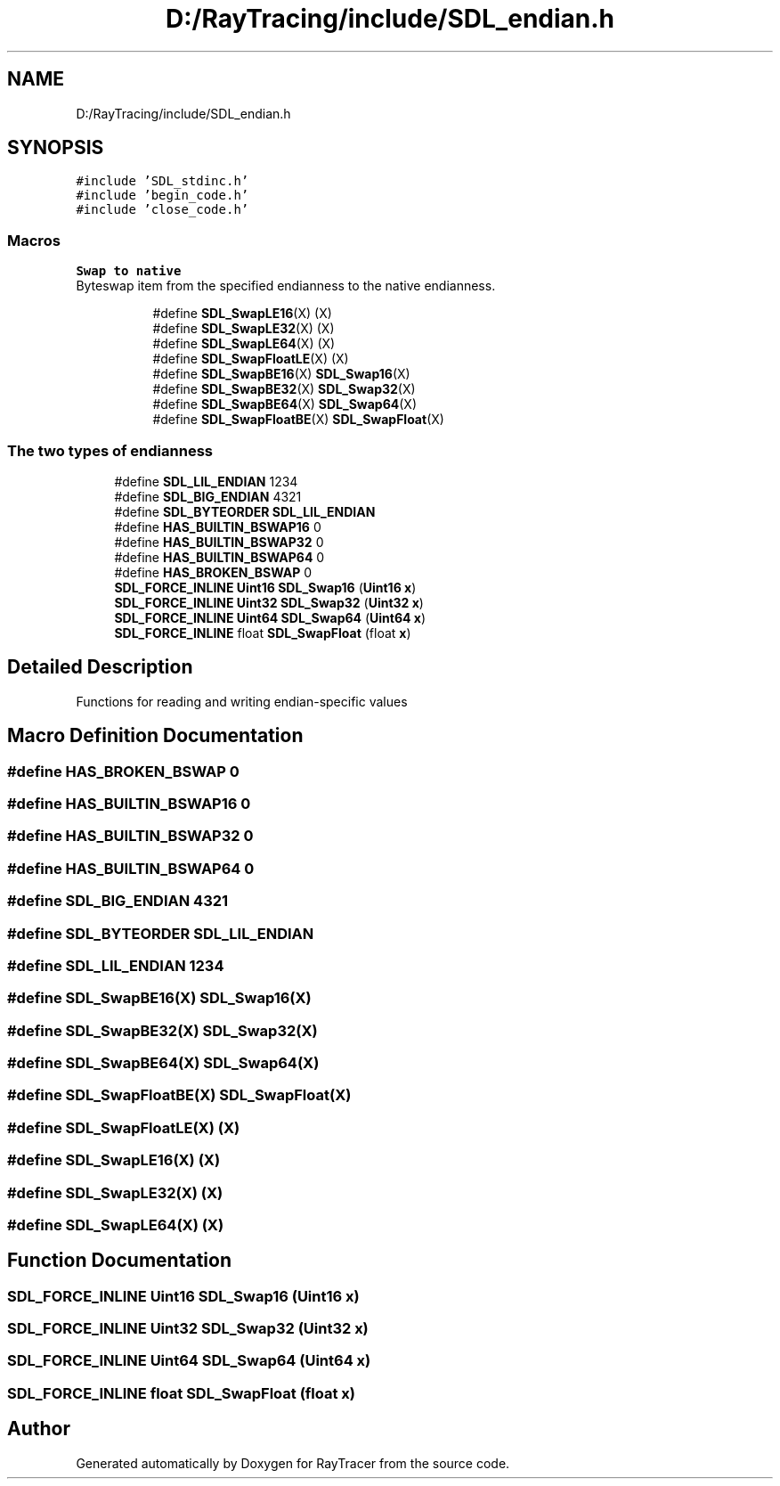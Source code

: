 .TH "D:/RayTracing/include/SDL_endian.h" 3 "Mon Jan 24 2022" "Version 1.0" "RayTracer" \" -*- nroff -*-
.ad l
.nh
.SH NAME
D:/RayTracing/include/SDL_endian.h
.SH SYNOPSIS
.br
.PP
\fC#include 'SDL_stdinc\&.h'\fP
.br
\fC#include 'begin_code\&.h'\fP
.br
\fC#include 'close_code\&.h'\fP
.br

.SS "Macros"

.PP
.RI "\fBSwap to native\fP"
.br
Byteswap item from the specified endianness to the native endianness\&. 
.PP
.in +1c
.in +1c
.ti -1c
.RI "#define \fBSDL_SwapLE16\fP(X)   (X)"
.br
.ti -1c
.RI "#define \fBSDL_SwapLE32\fP(X)   (X)"
.br
.ti -1c
.RI "#define \fBSDL_SwapLE64\fP(X)   (X)"
.br
.ti -1c
.RI "#define \fBSDL_SwapFloatLE\fP(X)   (X)"
.br
.ti -1c
.RI "#define \fBSDL_SwapBE16\fP(X)   \fBSDL_Swap16\fP(X)"
.br
.ti -1c
.RI "#define \fBSDL_SwapBE32\fP(X)   \fBSDL_Swap32\fP(X)"
.br
.ti -1c
.RI "#define \fBSDL_SwapBE64\fP(X)   \fBSDL_Swap64\fP(X)"
.br
.ti -1c
.RI "#define \fBSDL_SwapFloatBE\fP(X)   \fBSDL_SwapFloat\fP(X)"
.br
.in -1c
.in -1c
.SS "The two types of endianness"

.in +1c
.ti -1c
.RI "#define \fBSDL_LIL_ENDIAN\fP   1234"
.br
.ti -1c
.RI "#define \fBSDL_BIG_ENDIAN\fP   4321"
.br
.ti -1c
.RI "#define \fBSDL_BYTEORDER\fP   \fBSDL_LIL_ENDIAN\fP"
.br
.ti -1c
.RI "#define \fBHAS_BUILTIN_BSWAP16\fP   0"
.br
.ti -1c
.RI "#define \fBHAS_BUILTIN_BSWAP32\fP   0"
.br
.ti -1c
.RI "#define \fBHAS_BUILTIN_BSWAP64\fP   0"
.br
.ti -1c
.RI "#define \fBHAS_BROKEN_BSWAP\fP   0"
.br
.ti -1c
.RI "\fBSDL_FORCE_INLINE\fP \fBUint16\fP \fBSDL_Swap16\fP (\fBUint16\fP \fBx\fP)"
.br
.ti -1c
.RI "\fBSDL_FORCE_INLINE\fP \fBUint32\fP \fBSDL_Swap32\fP (\fBUint32\fP \fBx\fP)"
.br
.ti -1c
.RI "\fBSDL_FORCE_INLINE\fP \fBUint64\fP \fBSDL_Swap64\fP (\fBUint64\fP \fBx\fP)"
.br
.ti -1c
.RI "\fBSDL_FORCE_INLINE\fP float \fBSDL_SwapFloat\fP (float \fBx\fP)"
.br
.in -1c
.SH "Detailed Description"
.PP 
Functions for reading and writing endian-specific values
.SH "Macro Definition Documentation"
.PP 
.SS "#define HAS_BROKEN_BSWAP   0"

.SS "#define HAS_BUILTIN_BSWAP16   0"

.SS "#define HAS_BUILTIN_BSWAP32   0"

.SS "#define HAS_BUILTIN_BSWAP64   0"

.SS "#define SDL_BIG_ENDIAN   4321"

.SS "#define SDL_BYTEORDER   \fBSDL_LIL_ENDIAN\fP"

.SS "#define SDL_LIL_ENDIAN   1234"

.SS "#define SDL_SwapBE16(X)   \fBSDL_Swap16\fP(X)"

.SS "#define SDL_SwapBE32(X)   \fBSDL_Swap32\fP(X)"

.SS "#define SDL_SwapBE64(X)   \fBSDL_Swap64\fP(X)"

.SS "#define SDL_SwapFloatBE(X)   \fBSDL_SwapFloat\fP(X)"

.SS "#define SDL_SwapFloatLE(X)   (X)"

.SS "#define SDL_SwapLE16(X)   (X)"

.SS "#define SDL_SwapLE32(X)   (X)"

.SS "#define SDL_SwapLE64(X)   (X)"

.SH "Function Documentation"
.PP 
.SS "\fBSDL_FORCE_INLINE\fP \fBUint16\fP SDL_Swap16 (\fBUint16\fP x)"

.SS "\fBSDL_FORCE_INLINE\fP \fBUint32\fP SDL_Swap32 (\fBUint32\fP x)"

.SS "\fBSDL_FORCE_INLINE\fP \fBUint64\fP SDL_Swap64 (\fBUint64\fP x)"

.SS "\fBSDL_FORCE_INLINE\fP float SDL_SwapFloat (float x)"

.SH "Author"
.PP 
Generated automatically by Doxygen for RayTracer from the source code\&.
